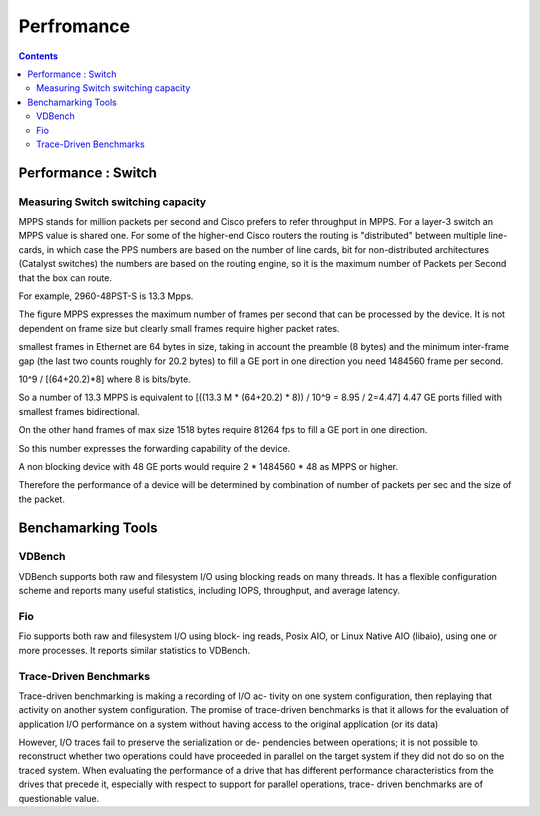 Perfromance
===========

.. contents::

Performance : Switch
--------------------

===================================
Measuring Switch switching capacity
===================================

MPPS stands for million packets per second and Cisco prefers to refer throughput in MPPS. For a layer-3 switch an MPPS value is shared one. For some of the higher-end Cisco routers the routing is "distributed" between multiple line-cards, in which case the PPS numbers are based on the number of line cards, bit for non-distributed architectures (Catalyst switches) the numbers are based on the routing engine, so it is the maximum number of Packets per Second that the box can route.

For example, 2960-48PST-S is 13.3 Mpps.

The figure MPPS expresses the maximum number of frames per second that can be processed by the device. It is not dependent on frame size but clearly small frames require higher packet rates.

smallest frames in Ethernet are 64 bytes in size, taking in account the preamble (8 bytes) and the minimum inter-frame gap (the last two counts roughly for 20.2 bytes) to fill a GE port in one direction you need 1484560 frame per second.

10^9 / [(64+20.2)*8] where 8 is bits/byte.

So a number of 13.3 MPPS is equivalent to [((13.3 M * (64+20.2) * 8)) / 10^9 = 8.95 / 2=4.47] 4.47 GE ports filled with smallest frames bidirectional.

On the other hand frames of max size 1518 bytes require 81264 fps to fill a GE port in one direction.

So this number expresses the forwarding capability of the device.

A non blocking device with 48 GE ports would require 2 * 1484560 * 48 as MPPS or higher.

Therefore the performance of a device will be determined by combination of number of packets per sec and the size of the packet.


Benchamarking Tools
-------------------

=======
VDBench
=======

VDBench  supports both raw and filesystem I/O using
blocking reads on many threads. It has a flexible configuration
scheme and reports many useful statistics, including IOPS,
throughput, and average latency.

===
Fio
===
Fio supports both raw and filesystem I/O using block-
ing reads, Posix AIO, or Linux Native AIO (libaio), using one
or more processes. It reports similar statistics to VDBench.

=======================
Trace-Driven Benchmarks
=======================

Trace-driven benchmarking is making a recording of I/O ac-
tivity on one system configuration, then replaying that activity
on another system configuration. The promise of trace-driven
benchmarks is that it allows for the evaluation of application
I/O performance on a system without having access to the
original application (or its data)

However, I/O traces fail to preserve the serialization or de-
pendencies between operations; it is not possible to reconstruct
whether two operations could have proceeded in parallel on
the target system if they did not do so on the traced system.
When evaluating the performance of a drive that has different
performance characteristics from the drives that precede it,
especially with respect to support for parallel operations, trace-
driven benchmarks are of questionable value.



